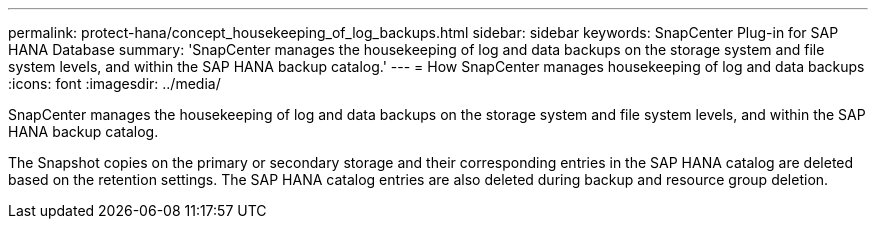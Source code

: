---
permalink: protect-hana/concept_housekeeping_of_log_backups.html
sidebar: sidebar
keywords: SnapCenter Plug-in for SAP HANA Database
summary: 'SnapCenter manages the housekeeping of log and data backups on the storage system and file system levels, and within the SAP HANA backup catalog.'
---
= How SnapCenter manages housekeeping of log and data backups
:icons: font
:imagesdir: ../media/

[.lead]
SnapCenter manages the housekeeping of log and data backups on the storage system and file system levels, and within the SAP HANA backup catalog.

The Snapshot copies on the primary or secondary storage and their corresponding entries in the SAP HANA catalog are deleted based on the retention settings. The SAP HANA catalog entries are also deleted during backup and resource group deletion.
